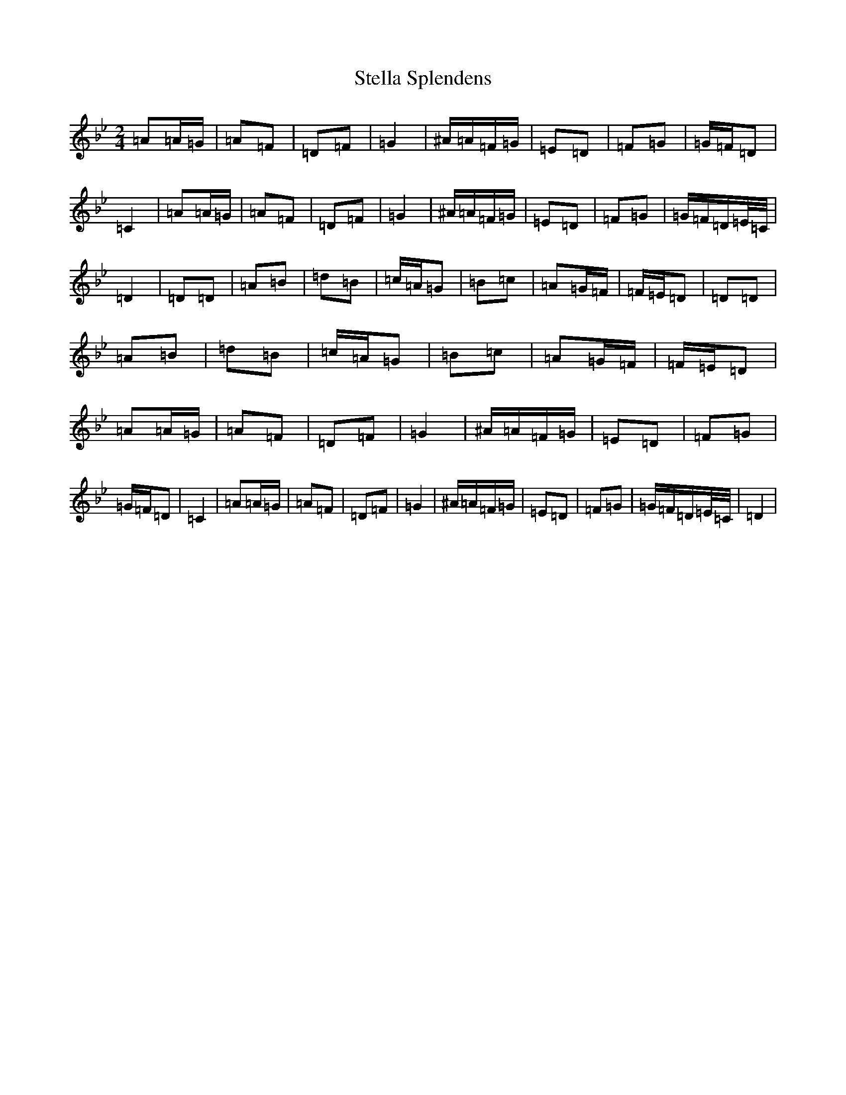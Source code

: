 X: 20220
T: Stella Splendens
S: https://thesession.org/tunes/10159#setting20234
Z: D Dorian
R: polka
M: 2/4
L: 1/8
K: C Dorian
=A=A/2=G/2|=A=F|=D=F|=G2|^A/2=A/2=F/2=G/2|=E=D|=F=G|=G/2=F/2=D|=C2|=A=A/2=G/2|=A=F|=D=F|=G2|^A/2=A/2=F/2=G/2|=E=D|=F=G|=G/2=F/2=D/2=E/4=C/4|=D2|=D=D|=A=B|=d=B|=c/2=A/2=G|=B=c|=A=G/2=F/2|=F/2=E/2=D|=D=D|=A=B|=d=B|=c/2=A/2=G|=B=c|=A=G/2=F/2|=F/2=E/2=D|=A=A/2=G/2|=A=F|=D=F|=G2|^A/2=A/2=F/2=G/2|=E=D|=F=G|=G/2=F/2=D|=C2|=A=A/2=G/2|=A=F|=D=F|=G2|^A/2=A/2=F/2=G/2|=E=D|=F=G|=G/2=F/2=D/2=E/4=C/4|=D2|